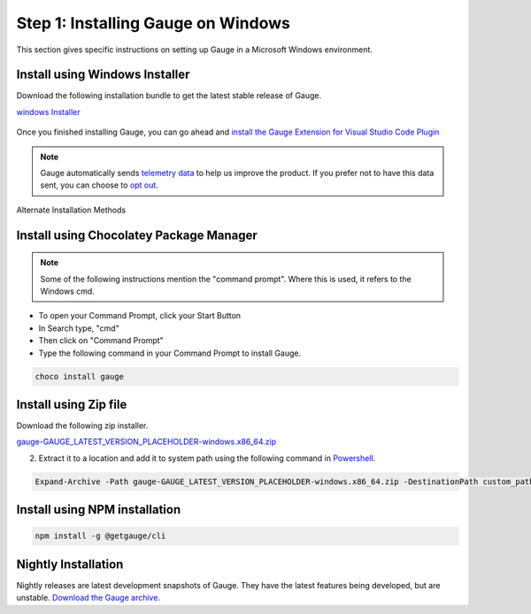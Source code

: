 .. role:: installer-icon
.. role:: windows
.. role:: alternate-methods

.. cssclass:: dynamic-content windows

:windows:`Step 1: Installing Gauge on Windows`
~~~~~~~~~~~~~~~~~~~~~~~~~~~~~~~~~~~~~~~~~~~~~~

This section gives specific instructions on setting up Gauge in a Microsoft Windows environment.

:installer-icon:`Install using Windows Installer`
^^^^^^^^^^^^^^^^^^^^^^^^^^^^^^^^^^^^^^^^^^^^^^^^^

Download the following installation bundle to get the latest stable release of Gauge.

.. cssclass:: extension-link download-icon

`windows Installer <https://github.com/getgauge/gauge/releases/download/vGAUGE_LATEST_VERSION_PLACEHOLDER/gauge-GAUGE_LATEST_VERSION_PLACEHOLDER-windows.x86_64.exe>`__

.. figure:: ../images/windows/installer.png
      :alt: Windows installer

Once you finished installing Gauge, you can go ahead and `install the Gauge Extension for Visual Studio Code Plugin <#step-2-installing-gauge-extension-for-vscode>`__

.. note::
    Gauge automatically sends `telemetry data <https://gauge.org/telemetry>`__ to help us improve the product. If you prefer not to have this data sent, you can choose to  `opt out <https://manpage.gauge.org/gauge_telemetry.html>`__.


.. cssclass:: alternate-installation

:alternate-methods:`Alternate Installation Methods`

.. cssclass:: collapsible first

:installer-icon:`Install using Chocolatey Package Manager`
^^^^^^^^^^^^^^^^^^^^^^^^^^^^^^^^^^^^^^^^^^^^^^^^^^^^^^^^^^

.. cssclass:: code-block toggle collapsible-content

    .. admonition:: System Requirements

        `Chocolatey Package Manager <https://chocolatey.org/>`__


    For this to work, you will need to install Chocolatey. If you have chocolatey installed then all you need to is to follow the steps below, it will download and install Gauge.


.. cssclass:: toggle collapsible-content
.. note::
    Some of the following instructions mention the "command prompt". Where this is used, it refers to the Windows cmd.

.. cssclass:: toggle collapsible-content

* To open your Command Prompt, click your Start Button
* In Search type, "cmd"
* Then click on "Command Prompt"
* Type the following command in your Command Prompt to install Gauge.

.. cssclass:: toggle collapsible-content
.. code-block:: console

    choco install gauge

.. cssclass:: collapsible zip-installer

:installer-icon:`Install using Zip file`
^^^^^^^^^^^^^^^^^^^^^^^^^^^^^^^^^^^^^^^^

.. cssclass:: toggle collapsible-content

Download the following zip installer.

.. cssclass:: toggle collapsible-content extension-link

`gauge-GAUGE_LATEST_VERSION_PLACEHOLDER-windows.x86_64.zip <https://github.com/getgauge/gauge/releases/download/vGAUGE_LATEST_VERSION_PLACEHOLDER/gauge-GAUGE_LATEST_VERSION_PLACEHOLDER-windows.x86_64.zip>`__

.. cssclass:: toggle collapsible-content

2. Extract it to a location and add it to system path using the following command in `Powershell <https://docs.microsoft.com/en-us/powershell/>`__.

.. cssclass:: toggle collapsible-content

.. code-block:: console

    Expand-Archive -Path gauge-GAUGE_LATEST_VERSION_PLACEHOLDER-windows.x86_64.zip -DestinationPath custom_path


.. cssclass:: collapsible npm-installer

:installer-icon:`Install using NPM installation`
^^^^^^^^^^^^^^^^^^^^^^^^^^^^^^^^^^^^^^^^^^^^^^^^

.. cssclass:: toggle collapsible-content

    .. admonition:: System Requirements

        `Node.js <nodejs.org>`__


        To install gauge using NPM you will need the latest node version.

            - `If you have Node.js already installed - to get the latest version of npm use the following command:`

            'npm install -g npm@latest'


    You can install Gauge by running the following command in Terminal.


.. cssclass:: toggle collapsible-content

.. code-block:: console

    npm install -g @getgauge/cli



.. cssclass:: collapsible nightly-installer last

:installer-icon:`Nightly Installation`
^^^^^^^^^^^^^^^^^^^^^^^^^^^^^^^^^^^^^^

.. cssclass:: toggle collapsible-content

Nightly releases are latest development snapshots of Gauge. They have the latest features being developed, but are unstable.
`Download the Gauge archive <https://bintray.com/gauge/Gauge/Nightly/_latestVersion>`__.